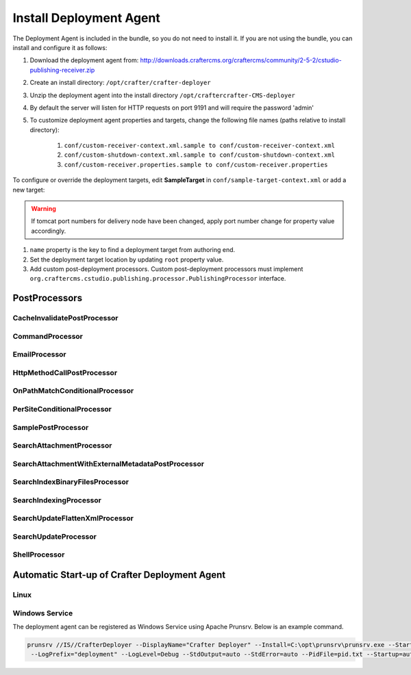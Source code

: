 
========================
Install Deployment Agent
========================

The Deployment Agent is included in the bundle, so you do not need to install it. If you are not using the bundle, you can install and configure it as follows:

#. Download the deployment agent from: http://downloads.craftercms.org/craftercms/community/2-5-2/cstudio-publishing-receiver.zip
#. Create an install directory: ``/opt/crafter/crafter-deployer``
#. Unzip the deployment agent into the install directory ``/opt/craftercrafter-CMS-deployer``
#. By default the server will listen for HTTP requests on port 9191 and will require the password 'admin'
#. To customize deployment agent properties and targets, change the following file names (paths relative to install directory):

    #. ``conf/custom-receiver-context.xml.sample to conf/custom-receiver-context.xml``
    #. ``conf/custom-shutdown-context.xml.sample to conf/custom-shutdown-context.xml``
    #. ``conf/custom-receiver.properties.sample to conf/custom-receiver.properties``

.. code-block:: properties
    :caption: ``/opt/craftercrafter-wem-deployer/conf/custom-receiver.properties``

    receiver.port:9191
    receiver.password=admin

To configure or override the deployment targets, edit **SampleTarget** in ``conf/sample-target-context.xml`` or add a new target:

.. code-block:: xml
    :caption: /opt/craftercrafter-wem-deployer/conf/sample-target-context.xml

    <?xml version="1.0" encoding="UTF-8"?>
    <beans xmlns="http://www.springframework.org/schema/beans"
            xmlns:xsi="http://www.w3.org/2001/XMLSchema-instance" xmlns:context="http://www.springframework.org/schema/context"
            xsi:schemaLocation="http://www.springframework.org/schema/beans http://www.springframework.org/schema/beans/spring-beans.xsd
            http://www.springframework.org/schema/context http://www.springframework.org/schema/context/spring-context.xsd">
        <bean id="SampleTarget" class="org.craftercms.cstudio.publishing.target.PublishingTarget" init-method="register">
            <property name="name"><value>sample</value></property>
            <property name="manager" ref="TargetManager"/>
            <property name="postProcessors">
                <list>
                    <ref bean="SearchUpdateProcessor" />
                    <ref bean="SampleCacheInvalidate" />
                </list>
            </property>
            <property name="params">
                <map>
                    <entry key="root"><value>target/sample</value></entry>
                    <entry key="contentFolder"><value>content</value></entry>
                    <entry key="metadataFolder"><value>metadata</value></entry>
                </map>
            </property>
        </bean>
        <bean id="SampleCacheInvalidate" class="org.craftercms.cstudio.publishing.processor.CacheInvalidatePostProcessor">
            <property name="cacheInvalidateUrl" value="http://localhost:8080/api/1/cache/clear_all" />
        </bean>
        <bean id="SearchService" class="org.craftercms.search.service.impl.RestClientSearchService">
            <property name="serverUrl" value="http://localhost:8080/crafter-search"/>
        </bean>
        <bean id="SearchUpdateProcessor" class="org.craftercms.cstudio.publishing.processor.SearchUpdateProcessor">
            <property name="searchService" ref="SearchService"/>
            <property name="siteName"><value>sample</value></property>
        </bean>
        <bean id="searchFlattenXmlProcessor" class="org.craftercms.cstudio.publishing.processor.SearchUpdateFlattenXmlProcessor">
            <property name="searchService" ref="SearchService"/>
            <property name="siteName"><value>sample</value></property>
            <property name="includeElementXPathQuery" value="//include" />
            <property name="charEncoding" value="UTF-8" />
        </bean>
        <bean id="SamplePostProcessor" class="org.craftercms.cstudio.publishing.processor.SamplePostProcessor"/>
    </beans>

.. warning::

    If tomcat port numbers for delivery node have been changed, apply port number change for property value accordingly.

#. ``name`` property is the key to find a deployment target from authoring end.
#. Set the deployment target location by updating ``root`` property value.
#. Add custom post-deployment processors. Custom post-deployment processors must implement ``org.craftercms.cstudio.publishing.processor.PublishingProcessor`` interface.

.. code-block:: xml
    :caption: base-context.xml

    <bean id="SamplePostProcessor" class="org.craftercms.cstudio.publishing.processor.SamplePostProcessor"/>

--------------
PostProcessors
--------------


^^^^^^^^^^^^^^^^^^^^^^^^^^^^
CacheInvalidatePostProcessor
^^^^^^^^^^^^^^^^^^^^^^^^^^^^

^^^^^^^^^^^^^^^^
CommandProcessor
^^^^^^^^^^^^^^^^

^^^^^^^^^^^^^^
EmailProcessor
^^^^^^^^^^^^^^

^^^^^^^^^^^^^^^^^^^^^^^^^^^
HttpMethodCallPostProcessor
^^^^^^^^^^^^^^^^^^^^^^^^^^^

^^^^^^^^^^^^^^^^^^^^^^^^^^^^^^^
OnPathMatchConditionalProcessor
^^^^^^^^^^^^^^^^^^^^^^^^^^^^^^^

^^^^^^^^^^^^^^^^^^^^^^^^^^^
PerSiteConditionalProcessor
^^^^^^^^^^^^^^^^^^^^^^^^^^^

^^^^^^^^^^^^^^^^^^^
SamplePostProcessor
^^^^^^^^^^^^^^^^^^^

^^^^^^^^^^^^^^^^^^^^^^^^^
SearchAttachmentProcessor
^^^^^^^^^^^^^^^^^^^^^^^^^

^^^^^^^^^^^^^^^^^^^^^^^^^^^^^^^^^^^^^^^^^^^^^^^^^
SearchAttachmentWithExternalMetadataPostProcessor
^^^^^^^^^^^^^^^^^^^^^^^^^^^^^^^^^^^^^^^^^^^^^^^^^

^^^^^^^^^^^^^^^^^^^^^^^^^^^^^^^
SearchIndexBinaryFilesProcessor
^^^^^^^^^^^^^^^^^^^^^^^^^^^^^^^

^^^^^^^^^^^^^^^^^^^^^^^
SearchIndexingProcessor
^^^^^^^^^^^^^^^^^^^^^^^

^^^^^^^^^^^^^^^^^^^^^^^^^^^^^^^
SearchUpdateFlattenXmlProcessor
^^^^^^^^^^^^^^^^^^^^^^^^^^^^^^^

^^^^^^^^^^^^^^^^^^^^^
SearchUpdateProcessor
^^^^^^^^^^^^^^^^^^^^^

^^^^^^^^^^^^^^
ShellProcessor
^^^^^^^^^^^^^^

----------------------------------------------
Automatic Start-up of Crafter Deployment Agent
----------------------------------------------

^^^^^
Linux
^^^^^

.. code-block:: shell
    :caption: /etc/init.d/crafterdeployer

    #!/bin/sh
    export CDEPLOYER_HOME_PATH='/opt/crafter/crafter-deployer'
    deployerPID=`ps -ef|grep "${DEPLOYER_HOME_PATH}"|grep java| awk '{print $2}'`;
    cur_dir=`pwd`;
    case "$1" in
    start)
    cd ${CDEPLOYER_HOME_PATH};
    sh start-deploy-agent.sh
    cd $cur_dir;
    ;;
    stop)
    cd ${CDEPLOYER_HOME_PATH};
    sh stop-deploy-agent.sh;
    if ! test -z $deployerPID;
    then
    echo "Killing Deployer process $deployerPID";
    kill -9 $deployerPID;
    fi
    cd $cur_dir;
    ;;
    restart)
    $0 stop;
    sleep 1;
    $0 start
    ;;
    *)
    echo "Usage: $0 {start|stop|restart}";
    exit 1;
    ;;
    esac
    exit 0

^^^^^^^^^^^^^^^
Windows Service
^^^^^^^^^^^^^^^

The deployment agent can be registered as Windows Service using Apache Prunsrv. Below is an example command.

.. code-block::

    prunsrv //IS//CrafterDeployer --DisplayName="Crafter Deployer" --Install=C:\opt\prunsrv\prunsrv.exe --StartMode=java --Jvm=auto --JavaHome=C:\opt\java\jdk1.7.0 --StartPath="C:\opt\crafter\crafter-deployer" --StartClass=org.craftercms.cstudio.publishing.PublishingReceiverMain  --StopMode=java --StopPath="C:\opt\crafter\crafter-deployer" --StopClass=org.craftercms.cstudio.publishing.StopServiceMain --Classpath="C:\opt\crafter\crafter-deployer" ++JvmOptions="-Djava.ext.dirs=C:\opt\crafter\crafter-deployer" --LogPath="C:\opt\crafter\crafter-deployer"
     --LogPrefix="deployment" --LogLevel=Debug --StdOutput=auto --StdError=auto --PidFile=pid.txt --Startup=auto --Description="Crafter Deployer"

.. todo::

    Fill details on PostProcessors (description and properties)